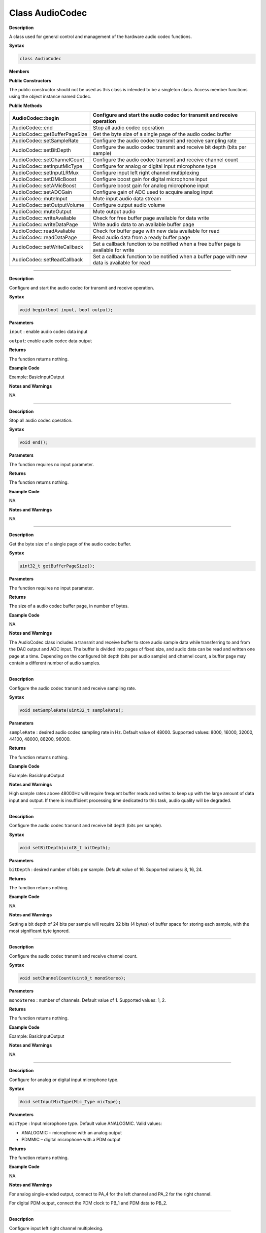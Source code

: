 #################
Class AudioCodec 
#################

.. class:: AudioCodec

**Description**


A class used for general control and management of the hardware audio
codec functions.

**Syntax**

.. code:: cpp

    class AudioCodec

**Members**

**Public Constructors**

The public constructor should not be used as this class is intended to
be a singleton class. Access member functions using the object instance
named Codec.

**Public Methods**

+-------------------------------+-------------------------------------+
| AudioCodec::begin             | Configure and start the audio codec |
|                               | for transmit and receive operation  |
+===============================+=====================================+
| AudioCodec::end               | Stop all audio codec operation      |
+-------------------------------+-------------------------------------+
| AudioCodec::getBufferPageSize | Get the byte size of a single page  |
|                               | of the audio codec buffer           |
+-------------------------------+-------------------------------------+
| AudioCodec::setSampleRate     | Configure the audio codec transmit  |
|                               | and receive sampling rate           |
+-------------------------------+-------------------------------------+
| AudioCodec::setBitDepth       | Configure the audio codec transmit  |
|                               | and receive bit depth (bits per     |
|                               | sample)                             |
+-------------------------------+-------------------------------------+
| AudioCodec::setChannelCount   | Configure the audio codec transmit  |
|                               | and receive channel count           |
+-------------------------------+-------------------------------------+
| AudioCodec::setInputMicType   | Configure for analog or digital     |
|                               | input microphone type               |
+-------------------------------+-------------------------------------+
| AudioCodec::setInputLRMux     | Configure input left right channel  |
|                               | multiplexing                        |
+-------------------------------+-------------------------------------+
| AudioCodec::setDMicBoost      | Configure boost gain for digital    |
|                               | microphone input                    |
+-------------------------------+-------------------------------------+
| AudioCodec::setAMicBoost      | Configure boost gain for analog     |
|                               | microphone input                    |
+-------------------------------+-------------------------------------+
| AudioCodec::setADCGain        | Configure gain of ADC used to       |
|                               | acquire analog input                |
+-------------------------------+-------------------------------------+
| AudioCodec::muteInput         | Mute input audio data stream        |
+-------------------------------+-------------------------------------+
| AudioCodec::setOutputVolume   | Configure output audio volume       |
+-------------------------------+-------------------------------------+
| AudioCodec::muteOutput        | Mute output audio                   |
+-------------------------------+-------------------------------------+
| AudioCodec::writeAvaliable    | Check for free buffer page          |
|                               | available for data write            |
+-------------------------------+-------------------------------------+
| AudioCodec::writeDataPage     | Write audio data to an available    |
|                               | buffer page                         |
+-------------------------------+-------------------------------------+
| AudioCodec::readAvaliable     | Check for buffer page with new data |
|                               | available for read                  |
+-------------------------------+-------------------------------------+
| AudioCodec::readDataPage      | Read audio data from a ready buffer |
|                               | page                                |
+-------------------------------+-------------------------------------+
| AudioCodec::setWriteCallback  | Set a callback function to be       |
|                               | notified when a free buffer page is |
|                               | available for write                 |
+-------------------------------+-------------------------------------+
| AudioCodec::setReadCallback   | Set a callback function to be       |
|                               | notified when a buffer page with    |
|                               | new data is available for read      |
+-------------------------------+-------------------------------------+

------------------------------------------------------------------------------

.. method:: AudioCodec::begin

**Description**

Configure and start the audio codec for transmit and receive operation.

**Syntax**

.. code:: cpp

    void begin(bool input, bool output);

**Parameters**

``input`` : enable audio codec data input

``output``: enable audio codec data output

**Returns**

The function returns nothing.

**Example Code**

Example: BasicInputOutput

**Notes and Warnings**

NA

------------------------------------------------------------------------------

.. method:: AudioCodec::end

**Description**

Stop all audio codec operation.

**Syntax**

.. code:: cpp

    void end();

**Parameters**

The function requires no input parameter.

**Returns**

The function returns nothing.

**Example Code**

NA

**Notes and Warnings**

NA

----------------------------------------------------------------------------

.. class:: AudioCodec::getBufferPageSize

**Description**

Get the byte size of a single page of the audio codec buffer.

**Syntax**

.. code:: cpp

    uint32_t getBufferPageSize();

**Parameters**

The function requires no input parameter.

**Returns**

The size of a audio codec buffer page, in number of bytes.

**Example Code**

NA

**Notes and Warnings**

The AudioCodec class includes a transmit and receive buffer to store
audio sample data while transferring to and from the DAC output and ADC
input. The buffer is divided into pages of fixed size, and audio data
can be read and written one page at a time. Depending on the configured
bit depth (bits per audio sample) and channel count, a buffer page may
contain a different number of audio samples.

---------------------------------------------------------------------------------

.. method:: AudioCodec::setSampleRate

**Description**

Configure the audio codec transmit and receive sampling rate.

**Syntax**

.. code:: cpp

    void setSampleRate(uint32_t sampleRate);

**Parameters**

``sampleRate`` : desired audio codec sampling rate in Hz. Default value of
48000. Supported values: 8000, 16000, 32000, 44100, 48000, 88200, 96000.

**Returns**

The function returns nothing.

**Example Code**

Example: BasicInputOutput

**Notes and Warnings**

High sample rates above 48000Hz will require frequent buffer reads and
writes to keep up with the large amount of data input and output. If
there is insufficient processing time dedicated to this task, audio
quality will be degraded.

-----------------------------------------------------------------------------------

.. method:: AudioCodec::setBitDepth

**Description**

Configure the audio codec transmit and receive bit depth (bits per
sample).

**Syntax**

.. code:: cpp

    void setBitDepth(uint8_t bitDepth);

**Parameters**

``bitDepth`` : desired number of bits per sample. Default value of 16.
Supported values: 8, 16, 24.

**Returns**

The function returns nothing.

**Example Code**

NA

**Notes and Warnings**

Setting a bit depth of 24 bits per sample will require 32 bits (4 bytes)
of buffer space for storing each sample, with the most significant byte
ignored.

-------------------------------------------------------------------------------------

.. method:: AudioCodec::setChannelCount

**Description**

Configure the audio codec transmit and receive channel count.

**Syntax**

.. code:: cpp

    void setChannelCount(uint8_t monoStereo);

**Parameters**

``monoStereo`` : number of channels. Default value of 1. Supported values: 1,
2.

**Returns**

The function returns nothing.

**Example Code**

Example: BasicInputOutput

**Notes and Warnings**

NA

----------------------------------------------------------------------------------------

.. method:: AudioCodec::setInputMicType


**Description**

Configure for analog or digital input microphone type.

**Syntax**

.. code:: cpp

    Void setInputMicType(Mic_Type micType);

**Parameters**

``micType`` : Input microphone type. Default value ANALOGMIC. Valid values:

-  ANALOGMIC – microphone with an analog output

-  PDMMIC – digital microphone with a PDM output

**Returns**

The function returns nothing.

**Example Code**

NA

**Notes and Warnings**

For analog single-ended output, connect to PA_4 for the left channel and
PA_2 for the right channel.

For digital PDM output, connect the PDM clock to PB_1 and PDM data to
PB_2.

-------------------------------------------------------------------------------------

.. method:: AudioCodec::setInputLRMux

**Description**

Configure input left right channel multiplexing.

**Syntax**

.. code:: cpp

    void setInputLRMux(uint32_t mux);

**Parameters**

``mux`` : desired left right audio channel multiplexing setting. Default
value RX_CH_LR. Valid values:

-  RX_CH_LR

-  RX_CH_RL

-  RX_CH_LL

-  RX_CH_RR

**Returns**

The function returns nothing.

**Example Code**

NA

**Notes and Warnings**

In mono channel mode, both RX_CH_LR and RX_CH_LL will result in the
audio codec sampling input data from the left channel microphone.
Similarly, both RX_CH_RL and RX_CH_RR will result in the audio codec
sampling input data from the right channel microphone.

In stereo channel mode, RX_CH_RL will switch the positions of input data
sampled from the microphones. RX_CH_RR and RX_CH_LL will result in
duplicated samples from the right and left microphones respectively.\ **
**

-----------------------------------------------------------------------------------

.. method:: AudioCodec::setDMicBoost

**Description**

Configure boost gain for digital microphone input.

**Syntax**

.. code:: cpp

    void setDMicBoost(uint32_t leftBoost, uint32_t rightBoost);

**Parameters**

``leftBoost`` : boost gain for left channel digital microphone input

``rightBoost``: boost gain for right channel digital microphone input

Valid boost gain values:

-  0 : 0dB

-  1 : 12dB

-  2 : 24dB

-  3 : 36dB

**Returns**

The function returns nothing.

**Example Code**

NA

**Notes and Warnings**

NA

----------------------------------------------------------------------------------

.. method:: AudioCodec::setAMicBoost

**Description**

Configure boost gain for analog microphone input.

**Syntax**

.. code:: cpp

    void setAMicBoost(uint32_t leftBoost, uint32_t rightBoost);

**Parameters**

``leftBoost`` : boost gain for left channel analog microphone input

``rightBoost`` : boost gain for right channel analog microphone input

Valid boost gain values:

-  0 : 0dB

-  1 : 20dB

-  2 : 30dB

-  3 : 40dB

**Returns**

The function returns nothing.

**Example Code**

NA

**Notes and Warnings**

Only use this function if additional gain is required after using
setADCGain function.

--------------------------------------------------------------------------------

.. method:: AudioCodec::setADCGain

**Description**

Configure gain of ADC used to acquire analog input.

**Syntax**

.. code:: cpp

    void setADCGain(uint32_t leftGain, uint32_t rightGain);

**Parameters**

``leftGain`` : Gain for left channel ADC

``rightGain`` : Gain for right channel ADC

Valid value range is from 0x00 to 0x7f. Gain increases by 0.375dB for
every increment in value:

-  0x00 : -17.625dB

-  0x01 : -17.25dB

-  0x2f : 0dB

-  0x30 : 0.375dB

-  0x7f : 30dB

**Returns**

The function returns nothing.

**Example Code**

NA

**Notes and Warnings**

NA

---------------------------------------------------------------------------

.. method:: AudioCodec::muteInput

**Description**

Mute input audio data stream.

**Syntax**

.. code:: cpp

    void muteInput(uint8_t leftMute, uint8_t rightMute);

**Parameters**

``leftMute`` : 1 to mute left channel input, 0 to unmute

``rightMute`` : 1 to mute right channel input, 0 to unmute

**Returns**

The function returns nothing.

**Example Code**

NA

**Notes and Warnings**

NA

-----------------------------------------------------------------------------

.. method:: AudioCodec::setOutputVolume

**Description**

Configure output audio volume.

**Syntax**

.. code:: cpp

    void setOutputVolume(uint8_t leftVol, uint8_t rightVol);

**Parameters**

``leftVol`` : left channel output volume

``rightVol`` : right channel output volume

Valid value ranges from 0 to 100, corresponding to a volume of -65.625dB
to 0dB.

**Returns**

The function returns nothing.

**Example Code**

Example: BasicInputOutput

**Notes and Warnings**

NA

-------------------------------------------------------------------------------

.. method:: AudioCodec::muteOutput

**Description**

Mute output audio.

**Syntax**

.. code:: cpp

    void muteOutput(uint8_t leftMute, uint8_t rightMute);

**Parameters**

``leftMute`` : 1 to mute left channel output, 0 to unmute

``rightMute`` : 1 to mute right channel output, 0 to unmute

**Returns**

The function returns nothing.

**Example Code**

NA

**Notes and Warnings**

NA

--------------------------------------------------------------------------------

.. method:: AudioCodec::writeAvaliable

**Description**

Check for free buffer page available for data write.

**Syntax**

.. code:: cpp

    bool writeAvaliable();

**Parameters**

The function requires no input parameter.

**Returns**

Returns true if there is a buffer page that is available for writing
data into. Returns false if all buffer pages are full.

**Example Code**

Example: BasicInputOutput

**Notes and Warnings**

NA

------------------------------------------------------------------------------

.. method:: AudioCodec::writeDataPage

**Description**

Write audio data to an available buffer page.

**Syntax**

.. code:: cpp

    uint32_t writeDataPage(int8_t*src, uint32_t len);


.. code:: cpp

    uint32_t writeDataPage(int16_t*src, uint32_t len);

**Parameters**

``src`` : pointer to array containing audio samples to write to audio codec.

``len`` : number of audio samples in array.

**Returns**

The function returns the number of audio samples written to the audio
codec.

**Example Code**

Example: BasicInputOutput

**Notes and Warnings**

NA

----------------------------------------------------------------------------------

.. method:: AudioCodec::readAvaliable

**Description**

Check for buffer page with new data available for read.

**Syntax**

.. code:: cpp

    bool readAvaliable();

**Parameters**

The function requires no input parameter.

**Returns**

Returns true if there is a buffer page with new data that is ready for
reading data from. Returns false if all buffer pages are empty.

**Example Code**

Example: BasicInputOutput

**Notes and Warnings**

NA

-----------------------------------------------------------------------------------

.. method:: AudioCodec::readDataPage

**Description**

Read audio data from a ready buffer page.

**Syntax**

.. code:: cpp

    uint32_t readDataPage(int8_t*dst, uint32_t len);


.. code:: cpp

    uint32_t readDataPage(int16_t*dst, uint32_t len);

**Parameters**

``dst`` : pointer to array to contain audio samples read from audio codec.

``len`` : number of audio samples to read.

**Returns**

The function returns the number of audio samples read from the audio
codec.

**Example Code**

Example: BasicInputOutput

**Notes and Warnings**

NA

-----------------------------------------------------------------------------------------------------

.. method:: AudioCodec::setWriteCallback

**Description**

Set a callback function to be notified when a free buffer page is
available for write.

**Syntax**

.. code:: cpp

    void setWriteCallback(void(*writeCB)(void));

**Parameters**

``writeCB``: function to be called when a buffer page becomes available for
data write. Takes no arguments and returns nothing

**Returns**

The function returns nothing.

**Example Code**

NA

**Notes and Warnings**

After starting the audio codec with AudioCodec::begin(), the callback
function will be called each time the audio codec finishes outputting
the data in a buffer page.

---------------------------------------------------------------------------------------------------

.. method:: AudioCodec::setReadCallback

**Description**

Set a callback function to be notified when a buffer page with new data
is available for read.

**Syntax**

.. code:: cpp

    void setReadCallback(void(*readCB)(void));

**Parameters**

readCB: function to be called when a buffer page with new data becomes
available for data read. Takes no arguments and returns nothing

**Returns**

The function returns nothing.

**Example Code**

NA

**Notes and Warnings**

After starting the audio codec with AudioCodec::begin(), the callback
function will be called each time the audio codec fills up a buffer page
with newly acquired audio samples.

